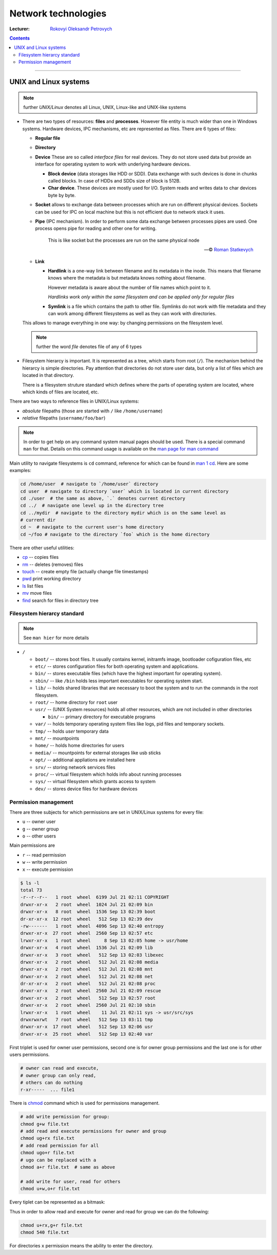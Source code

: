 ====================
Network technologies
====================

:Lecturer: `Rokovyi Oleksandr Petrovych <http://comsys.kpi.ua/ukrainian/teachers/57/>`_

.. contents::
   :depth: 3

--------------

UNIX and Linux systems
======================

.. note::

    further *UNIX/Linux* denotes all Linux, UNIX, Linux-like and UNIX-like
    systems

- There are two types of resources: **files** and **processes**. However file
  entity is much wider than one in Windows systems. Hardware devices, IPC
  mechanisms, etc are represented as files. There are 6 types of files:

  - **Regular file**
  - **Directory**
  - **Device** These are so called *interface files* for real devices. They do
    not store used data but provide an interface for operating system to work
    with underlying hardware devices.

    - **Block device** (data storages like HDD or SDD). Data exchange with such
      devices is done in chunks called blocks. In case of HDDs and SDDs size of
      block is 512B.
    - **Char device**. These devices are mostly used for I/O. System reads and
      writes data to char devices byte by byte.
  - **Socket** allows to exchange data between processes which are run on
    different physical devices. Sockets can be used for IPC on local machine but
    this is not efficient due to network stack it uses.
  - **Pipe** (IPC mechanism). In order to perform some data exchange between
    processes pipes are used. One process opens pipe for reading and other one
    for writing.

        This is like socket but the processes are run on the same physical node

        --- © `Roman Statkevych <https://github.com/IcedNecro>`_

  - **Link**

    - **Hardlink** is a one-way link between filename and its metadata in the
      inode. This means that filename knows where the metadata is but metadata
      knows nothing about filename.

      However metadata is aware about the number of file names which point to
      it.

      *Hardlinks work only within the same filesystem and can be applied only
      for regular files*

    - **Symlink** is a file which contains the path to other file. Symlinks do
      not work with file metadata and they can work among different filesystems
      as well as they can work with directories.

  This allows to manage everything in one way: by changing permissions on the
  filesystem level.

  .. note::

     further the word *file* denotes file of any of 6 types

- Filesystem hierarcy is important. It is represented as a tree, which starts
  from root (``/``). The mechanism behind the hierarcy is simple directories.
  Pay attention that directories do not store user data, but only a list of
  files which are located in that directory.

  There is a filesystem struture standard which defines where the parts of
  operating system are located, where which kinds of files are located, etc.

There are two ways to reference files in UNIX/Linux systems:

- *absolute* filepaths (those are started with ``/`` like ``/home/username``)
- *relative* filepaths (``username/foo/bar``)

.. note::
   
   In order to get help on any command system manual pages should be used.
   There is a special command ``man`` for that. Details on this command usage is
   available on the `man page for man command
   <https://linux.die.net/man/1/man>`_

Main utility to navigate filesystems is ``cd`` command, reference for which can
be found in `man 1 cd <https://linux.die.net/man/1/cd>`_. Here are some
examples:

.. code-block:: bash

   cd /home/user  # navigate to `/home/user` directory
   cd user  # navigate to directory `user` which is located in current directory
   cd ./user  # the same as above, `.` denotes current directory
   cd ../  # navigate one level up in the directory tree
   cd ../mydir  # navigate to the directory mydir which is on the same level as 
   # current dir
   cd ~  # navigate to the current user's home directory
   cd ~/foo # navigate to the directory `foo` which is the home directory

There are other useful utilities:

- `cp <https://linux.die.net/man/1/cp>`_ -- copies files
- `rm <https://linux.die.net/man/1/rm>`_ -- deletes (removes) files
- `touch <https://linux.die.net/man/1/touch>`_ -- create empty file (actually
  change file timestamps)
- `pwd <https://linux.die.net/man/1/pwd>`_ print working directory
- `ls <https://linux.die.net/man/1/ls>`_ list files
- `mv <https://linux.die.net/man/1/mv>`_ move files
- `find <https://linux.die.net/man/1/find>`_ search for files in directory tree

Filesystem hierarcy standard
----------------------------

.. note::

   See ``man hier`` for more details

- ``/``

  - ``boot/`` -- stores boot files. It usually contains kernel, initramfs image,
    bootloader cofiguration files, etc
  - ``etc/`` -- stores configuration files for both operating system and
    applications.
  - ``bin/`` -- stores executable files (which have the highest important for
    operating system). 
  - ``sbin/`` -- like ``/bin`` holds less important executables for operating
    system start.
  - ``lib/`` -- holds shared libraries that are necessary to boot the system and
    to run the commands in the root filesystem.
  - ``root/`` -- home directory for ``root`` user
  - ``usr/`` -- (UNIX System resources) holds all other resources, which are not
    included in other directories

    - ``bin/`` -- primary directory for executable programs
  - ``var/`` -- holds temporary operating system files like logs, pid files and
    temporary sockets.
  - ``tmp/`` -- holds *user* temporary data
  - ``mnt/`` -- mountpoints
  - ``home/`` -- holds home directories for users
  - ``media/`` -- mountpoints for external storages like usb sticks 
  - ``opt/`` -- additional appliations are installed here
  - ``srv/`` -- storing network services files
  - ``proc/`` -- virtual filesystem which holds info about running processes
  - ``sys/`` -- virtual filesystem which grants access to system
  - ``dev/`` -- stores device files for hardware devices

Permission management
---------------------

There are three subjects for which permissions are set in UNIX/Linux systems for
every file:

- ``u`` -- owner user
- ``g`` -- owner group
- ``o`` -- other users

Main permissions are

- ``r`` -- read permission
- ``w`` -- write permission
- ``x`` -- execute permission

.. code-block:: bash

   $ ls -l
   total 73
   -r--r--r--   1 root  wheel  6199 Jul 21 02:11 COPYRIGHT
   drwxr-xr-x   2 root  wheel  1024 Jul 21 02:09 bin
   drwxr-xr-x   8 root  wheel  1536 Sep 13 02:39 boot
   dr-xr-xr-x  12 root  wheel   512 Sep 13 02:39 dev
   -rw-------   1 root  wheel  4096 Sep 13 02:40 entropy
   drwxr-xr-x  27 root  wheel  2560 Sep 13 02:57 etc
   lrwxr-xr-x   1 root  wheel     8 Sep 13 02:05 home -> usr/home
   drwxr-xr-x   4 root  wheel  1536 Jul 21 02:09 lib
   drwxr-xr-x   3 root  wheel   512 Sep 13 02:03 libexec
   drwxr-xr-x   2 root  wheel   512 Jul 21 02:08 media
   drwxr-xr-x   2 root  wheel   512 Jul 21 02:08 mnt
   drwxr-xr-x   2 root  wheel   512 Jul 21 02:08 net
   dr-xr-xr-x   2 root  wheel   512 Jul 21 02:08 proc
   drwxr-xr-x   2 root  wheel  2560 Jul 21 02:09 rescue
   drwxr-xr-x   2 root  wheel   512 Sep 13 02:57 root
   drwxr-xr-x   2 root  wheel  2560 Jul 21 02:10 sbin
   lrwxr-xr-x   1 root  wheel    11 Jul 21 02:11 sys -> usr/src/sys
   drwxrwxrwt   7 root  wheel   512 Sep 13 03:11 tmp
   drwxr-xr-x  17 root  wheel   512 Sep 13 02:06 usr
   drwxr-xr-x  25 root  wheel   512 Sep 13 02:40 var

First triplet is used for owner user permissions, second one is for owner group
permissions and the last one is for other users permissions.

.. code-block::

   # owner can read and execute,
   # owner group can only read,
   # others can do nothing
   r-xr-----  ... file1

There is `chmod <https://linux.die.net/man/1/chmod>`_ command which is used for
permissions management.

.. code-block:: bash

   # add write permission for group:
   chmod g+w file.txt
   # add read and execute permissions for owner and group
   chmod ug+rx file.txt
   # add read permission for all
   chmod ugo+r file.txt
   # ugo can be replaced with a
   chmod a+r file.txt  # same as above
   
   # add write for user, read for others
   chmod u+w,o+r file.txt

Every tiplet can be represented as a bitmask:

.. code-block::
    u  g  o
   rwx------ ... file.txt
   421421421

Thus in order to allow read and execute for owner and read for group we can do
the following:

.. code-block:: bash

   chmod u+rx,g+r file.txt
   chmod 540 file.txt

For directories ``x`` permission means the ability to enter the directory.
